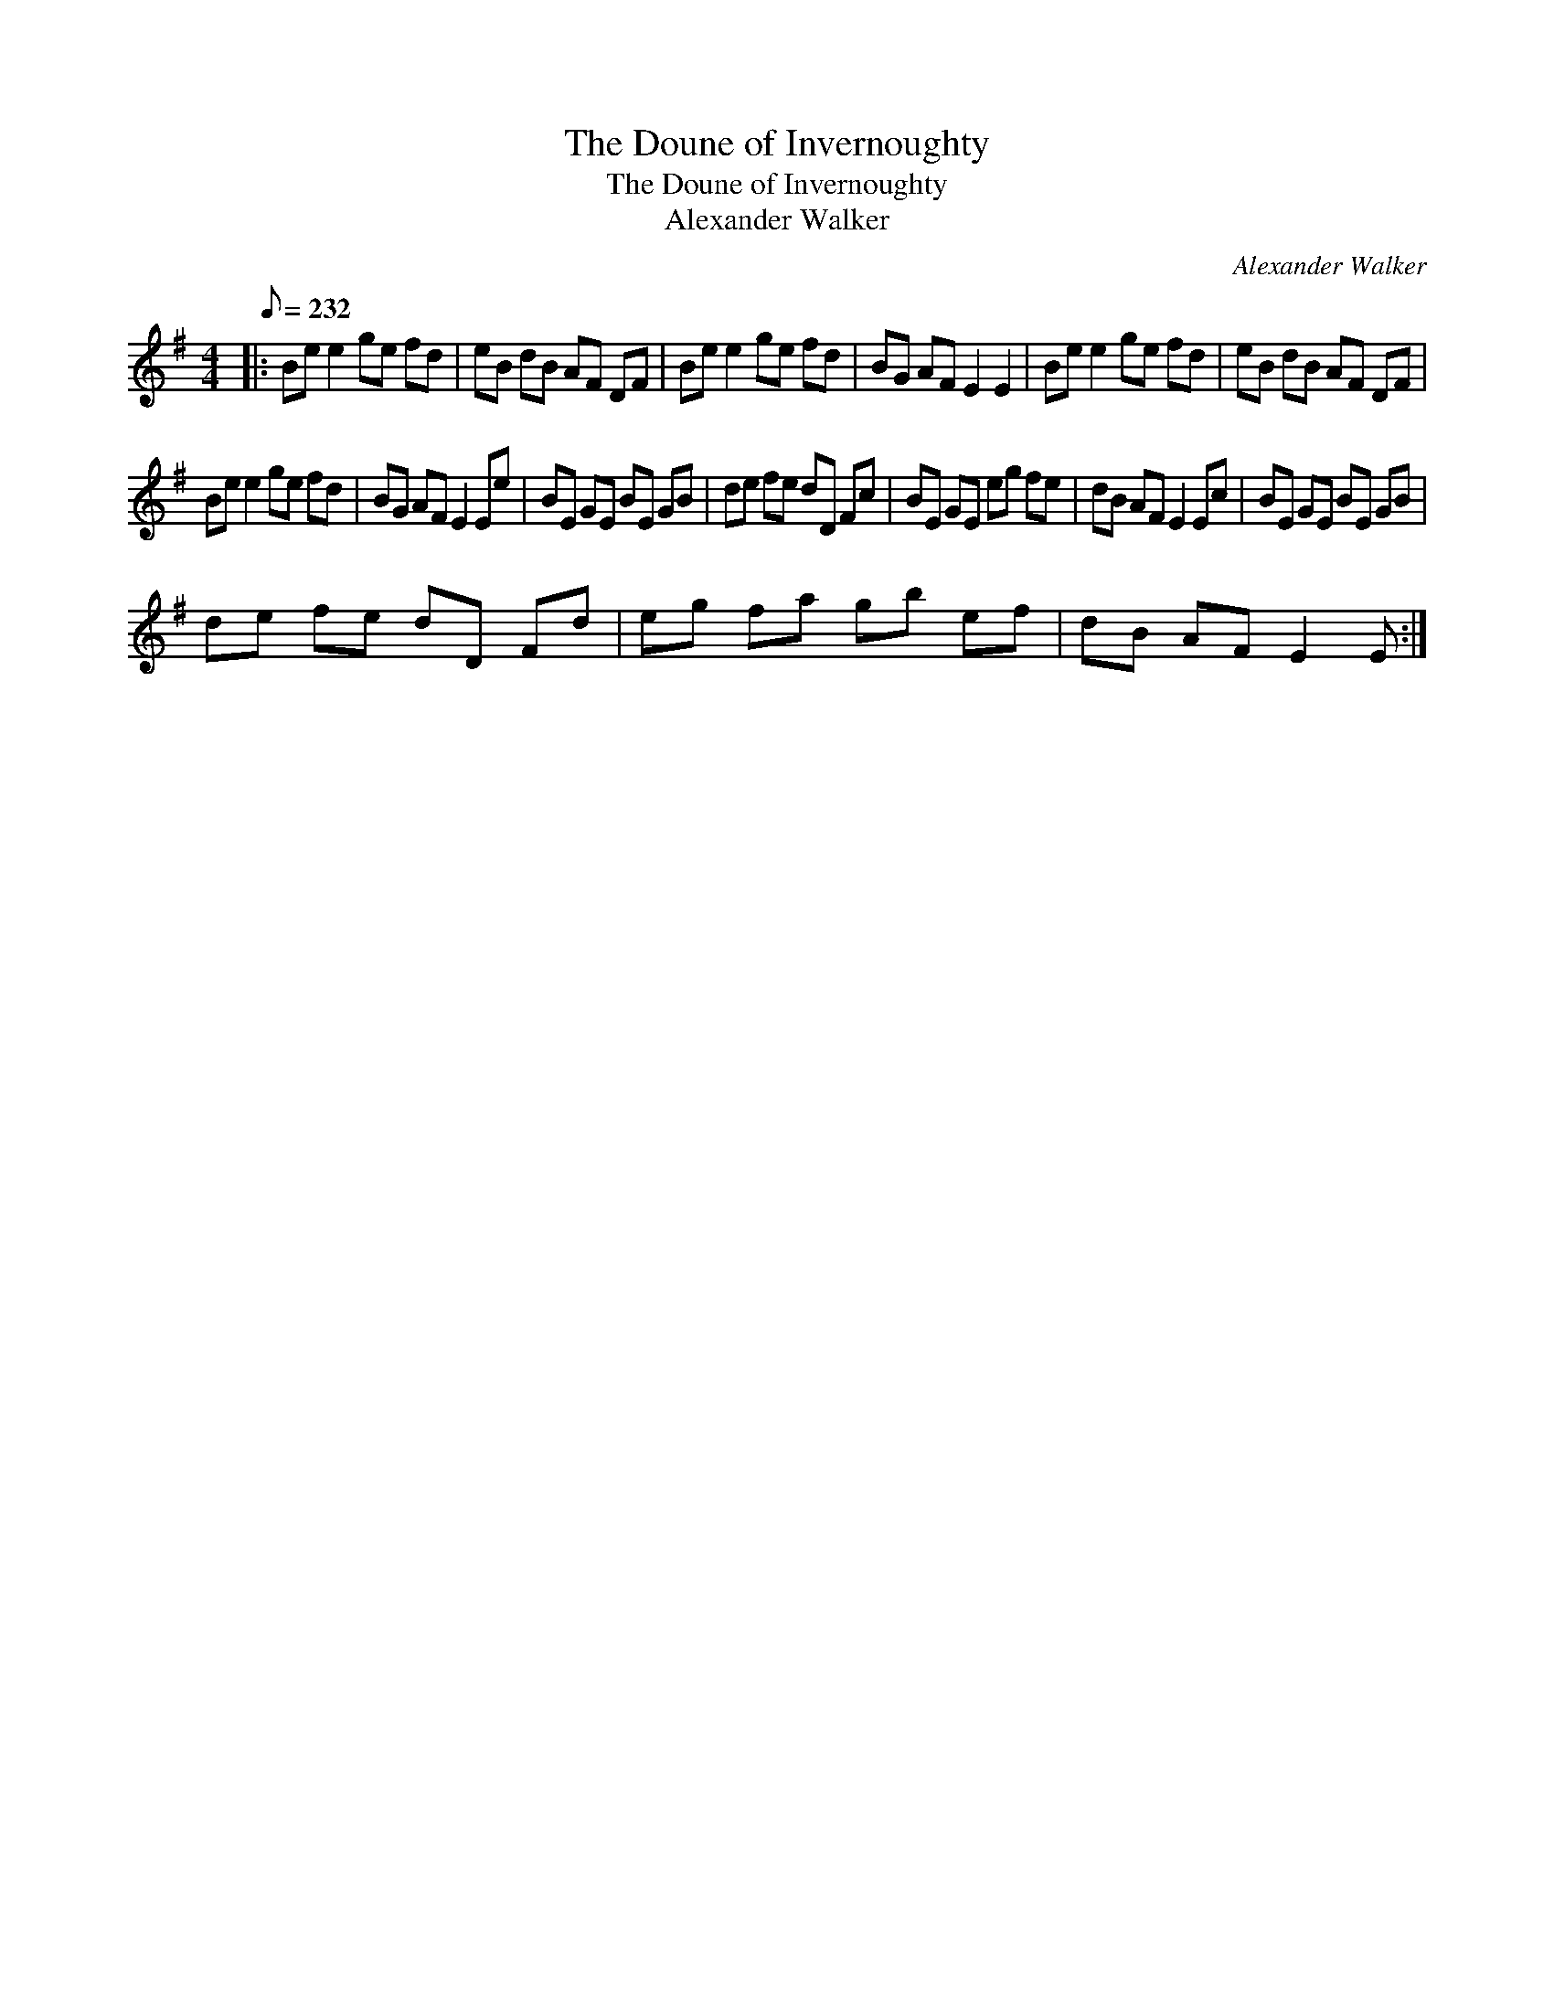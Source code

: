 X:1
T:The Doune of Invernoughty
T:The Doune of Invernoughty
T:Alexander Walker
C:Alexander Walker
L:1/8
Q:1/8=232
M:4/4
K:Emin
V:1 treble 
V:1
|: Be e2 ge fd | eB dB AF DF | Be e2 ge fd | BG AF E2 E2 | Be e2 ge fd | eB dB AF DF | %6
 Be e2 ge fd | BG AF E2 Ee | BE GE BE GB | de fe dD Fc | BE GE eg fe | dB AF E2 Ec | BE GE BE GB | %13
 de fe dD Fd | eg fa gb ef | dB AF E2 E :| %16

